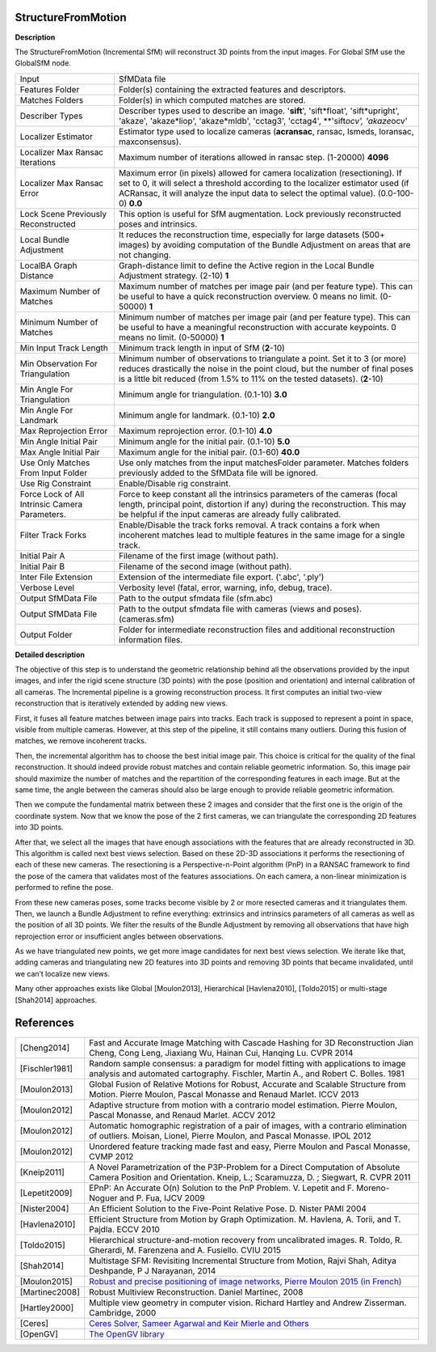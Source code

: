 StructureFromMotion
===================

**Description**

The StructureFromMotion (Incremental SfM) will reconstruct 3D points from the input images.
For Global SfM use the GlobalSfM node.


============================================== ==========================================================================================================================================================================================================================================================
Input                                          SfMData file
Features Folder                                Folder(s) containing the extracted features and descriptors.
Matches Folders                                Folder(s) in which computed matches are stored.
Describer Types                                Describer types used to describe an image. '**sift**', 'sift*float', 'sift*\ upright', 'akaze', 'akaze*liop', 'akaze*\ mldb', 'cctag3', 'cctag4', \**'sift\ *ocv', 'akaze*\ ocv'
Localizer Estimator                            Estimator type used to localize cameras (**acransac**, ransac, lsmeds, loransac, maxconsensus).
Localizer Max Ransac Iterations                Maximum number of iterations allowed in ransac step. (1-20000) **4096**
Localizer Max Ransac Error                     Maximum error (in pixels) allowed for camera localization (resectioning). If set to 0, it will select a threshold according to the localizer estimator used (if ACRansac, it will analyze the input data to select the optimal value). (0.0-100-0) **0.0**
Lock Scene Previously Reconstructed            This option is useful for SfM augmentation. Lock previously reconstructed poses and intrinsics.
Local Bundle Adjustment                        It reduces the reconstruction time, especially for large datasets (500+ images) by avoiding computation of the Bundle Adjustment on areas that are not changing.
LocalBA Graph Distance                         Graph-distance limit to define the Active region in the Local Bundle Adjustment strategy. (2-10) **1**
Maximum Number of Matches                      Maximum number of matches per image pair (and per feature type). This can be useful to have a quick reconstruction overview. 0 means no limit. (0-50000) **1**
Minimum Number of Matches                      Minimum number of matches per image pair (and per feature type). This can be useful to have a meaningful reconstruction with accurate keypoints. 0 means no limit. (0-50000) **1**
Min Input Track Length                         Minimum track length in input of SfM (**2**-10) 
Min Observation For Triangulation              Minimum number of observations to triangulate a point. Set it to 3 (or more) reduces drastically the noise in the point cloud, but the number of final poses is a little bit reduced (from 1.5% to 11% on the tested datasets). (**2**-10)
Min Angle For Triangulation                    Minimum angle for triangulation. (0.1-10) **3.0**
Min Angle For Landmark                         Minimum angle for landmark. (0.1-10) **2.0**
Max Reprojection Error                         Maximum reprojection error. (0.1-10) **4.0**
Min Angle Initial Pair                         Minimum angle for the initial pair. (0.1-10) **5.0**
Max Angle Initial Pair                         Maximum angle for the initial pair. (0.1-60) **40.0**
Use Only Matches From Input Folder             Use only matches from the input matchesFolder parameter. Matches folders previously added to the SfMData file will be ignored.
Use Rig Constraint                             Enable/Disable rig constraint.
Force Lock of All Intrinsic Camera Parameters. Force to keep constant all the intrinsics parameters of the cameras (focal length, principal point, distortion if any) during the reconstruction. This may be helpful if the input cameras are already fully calibrated.
Filter Track Forks                             Enable/Disable the track forks removal. A track contains a fork when incoherent matches lead to multiple features in the same image for a single track.
Initial Pair A                                 Filename of the first image (without path).
Initial Pair B                                 Filename of the second image (without path).
Inter File Extension                           Extension of the intermediate file export. ('.abc', '.ply')
Verbose Level                                  Verbosity level (fatal, error, warning, info, debug, trace).
Output SfMData File                            Path to the output sfmdata file (sfm.abc)
Output SfMData File                            Path to the output sfmdata file with cameras (views and poses). (cameras.sfm)
Output Folder                                  Folder for intermediate reconstruction files and additional reconstruction information files.
============================================== ==========================================================================================================================================================================================================================================================


|image0|

.. _header-n7:

.. |image0| image:: sfm.jpg
   :target: sfm.jpg

**Detailed description**

The objective of this step is to understand the geometric relationship behind all the observations provided by the input images, and infer the rigid scene structure (3D points) with the pose (position and orientation) and internal calibration of all cameras. The Incremental pipeline is a growing reconstruction process. It first computes an initial two-view reconstruction that is iteratively extended by adding new views. 

First, it fuses all feature matches between image pairs into tracks. Each track is supposed to represent a point in space, visible from multiple cameras. However, at this step of the pipeline, it still contains many outliers. During this fusion of matches, we remove incoherent tracks.

Then, the incremental algorithm has to choose the best initial image pair. This choice is critical for the quality of the final reconstruction. It should indeed provide robust matches and contain reliable geometric information. So, this image pair should maximize the number of matches and the repartition of the corresponding features in each image. But at the same time, the angle between the cameras should also be large enough to provide reliable geometric information.

Then we compute the fundamental matrix between these 2 images and consider that the first one is the origin of the coordinate system. Now that we know the pose of the 2 first cameras, we can triangulate the corresponding 2D features into 3D points.

After that, we select all the images that have enough associations with the features that are already reconstructed in 3D. This algorithm is called next best views selection. Based on these 2D-3D associations it performs the resectioning of each of these new cameras. The resectioning is a Perspective-n-Point algorithm (PnP) in a RANSAC framework to find the pose of the camera that validates most of the features associations. On each camera, a non-linear minimization is performed to refine the pose.

From these new cameras poses, some tracks become visible by 2 or more resected cameras and it triangulates them. Then, we launch a Bundle Adjustment to refine everything: extrinsics and intrinsics parameters of all cameras as well as the position of all 3D points. We filter the results of the Bundle Adjustment by removing all observations that have high reprojection error or insufficient angles between observations.

As we have triangulated new points, we get more image candidates for next best views selection. We iterate like that, adding cameras and triangulating new 2D features into 3D points and removing 3D points that became invalidated, until we can’t localize new views.

Many other approaches exists like Global [Moulon2013], Hierarchical
[Havlena2010], [Toldo2015] or multi-stage [Shah2014] approaches.

References
==========

============== =========================================================================================================================================================================
[Cheng2014]    Fast and Accurate Image Matching with Cascade Hashing for 3D Reconstruction Jian Cheng, Cong Leng, Jiaxiang Wu, Hainan Cui, Hanqing Lu. CVPR 2014
[Fischler1981] Random sample consensus: a paradigm for model fitting with applications to image analysis and automated cartography. Fischler, Martin A., and Robert C. Bolles. 1981
[Moulon2013]   Global Fusion of Relative Motions for Robust, Accurate and Scalable Structure from Motion. Pierre Moulon, Pascal Monasse and Renaud Marlet. ICCV 2013
[Moulon2012]   Adaptive structure from motion with a contrario model estimation. Pierre Moulon, Pascal Monasse, and Renaud Marlet. ACCV 2012
[Moulon2012]   Automatic homographic registration of a pair of images, with a contrario elimination of outliers. Moisan, Lionel, Pierre Moulon, and Pascal Monasse. IPOL 2012
[Moulon2012]   Unordered feature tracking made fast and easy, Pierre Moulon and Pascal Monasse, CVMP 2012
[Kneip2011]    A Novel Parametrization of the P3P-Problem for a Direct Computation of Absolute Camera Position and Orientation. Kneip, L.; Scaramuzza, D. ; Siegwart, R. CVPR 2011
[Lepetit2009]  EPnP: An Accurate O(n) Solution to the PnP Problem. V. Lepetit and F. Moreno-Noguer and P. Fua, IJCV 2009
[Nister2004]   An Efficient Solution to the Five-Point Relative Pose. D. Nister PAMI 2004
[Havlena2010]  Efficient Structure from Motion by Graph Optimization. M. Havlena, A. Torii, and T. Pajdla. ECCV 2010
[Toldo2015]    Hierarchical structure-and-motion recovery from uncalibrated images. R. Toldo, R. Gherardi, M. Farenzena and A. Fusiello. CVIU 2015
[Shah2014]     Multistage SFM: Revisiting Incremental Structure from Motion, Rajvi Shah, Aditya Deshpande, P J Narayanan, 2014
[Moulon2015]   `Robust and precise positioning of image networks, Pierre Moulon 2015 (in French) <https://hal.archives-ouvertes.fr/file/index/docid/996935/filename/These_MOULON.pdf>`__
[Martinec2008] Robust Multiview Reconstruction. Daniel Martinec, 2008
[Hartley2000]  Multiple view geometry in computer vision. Richard Hartley and Andrew Zisserman. Cambridge, 2000
[Ceres]        `Ceres Solver, Sameer Agarwal and Keir Mierle and Others <http://ceres-solver.org/>`__
[OpenGV]       `The OpenGV library <https://github.com/laurentkneip/opengv>`__
============== =========================================================================================================================================================================
